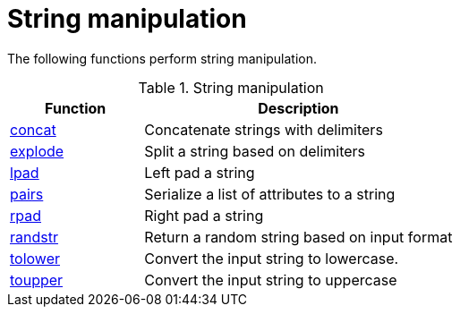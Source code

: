 = String manipulation

The following functions perform string manipulation.

.String manipulation
[options="header"]
[cols="30%,70%"]
|=====
| Function | Description
| xref:xlat/concat.adoc[concat]     | Concatenate strings with delimiters
| xref:xlat/explode.adoc[explode]   | Split a string based on delimiters
| xref:xlat/lpad.adoc[lpad]         | Left pad a string
| xref:xlat/pairs.adoc[pairs]       | Serialize a list of attributes to a string
| xref:xlat/rpad.adoc[rpad]         | Right pad a string
| xref:xlat/randstr.adoc[randstr]   | Return a random string based on input format
| xref:xlat/tolower.adoc[tolower]   | Convert the input string to lowercase.
| xref:xlat/toupper.adoc[toupper]   | Convert the input string to uppercase
|=====

// Copyright (C) 2023 Network RADIUS SAS.  Licenced under CC-by-NC 4.0.
// This documentation was developed by Network RADIUS SAS.
